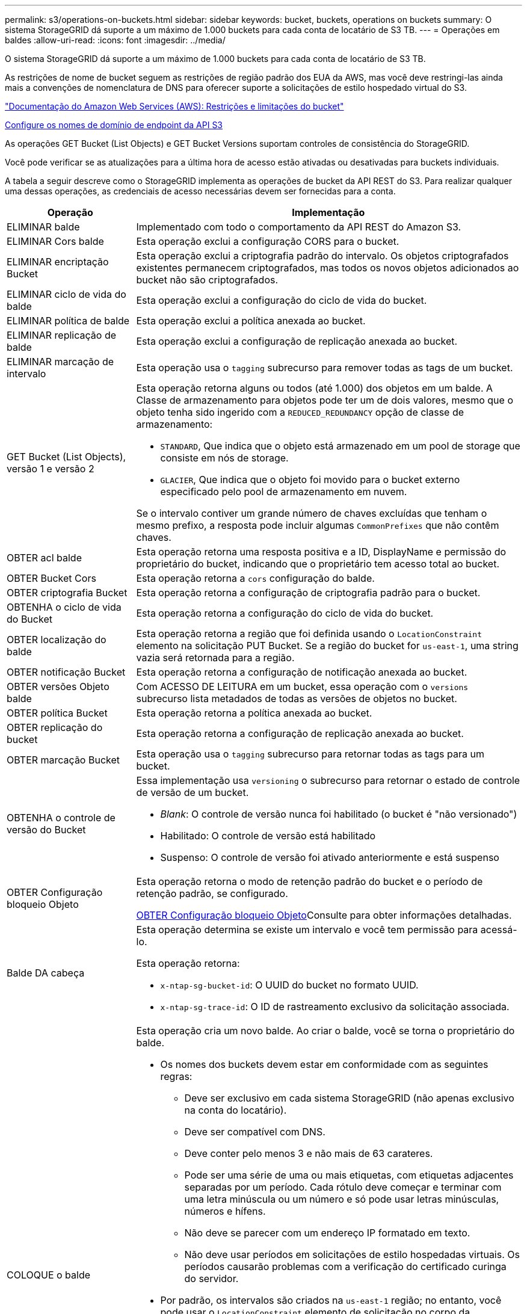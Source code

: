 ---
permalink: s3/operations-on-buckets.html 
sidebar: sidebar 
keywords: bucket, buckets, operations on buckets 
summary: O sistema StorageGRID dá suporte a um máximo de 1.000 buckets para cada conta de locatário de S3 TB. 
---
= Operações em baldes
:allow-uri-read: 
:icons: font
:imagesdir: ../media/


[role="lead"]
O sistema StorageGRID dá suporte a um máximo de 1.000 buckets para cada conta de locatário de S3 TB.

As restrições de nome de bucket seguem as restrições de região padrão dos EUA da AWS, mas você deve restringi-las ainda mais a convenções de nomenclatura de DNS para oferecer suporte a solicitações de estilo hospedado virtual do S3.

https://docs.aws.amazon.com/AmazonS3/latest/dev/BucketRestrictions.html["Documentação do Amazon Web Services (AWS): Restrições e limitações do bucket"^]

xref:../admin/configuring-s3-api-endpoint-domain-names.adoc[Configure os nomes de domínio de endpoint da API S3]

As operações GET Bucket (List Objects) e GET Bucket Versions suportam controles de consistência do StorageGRID.

Você pode verificar se as atualizações para a última hora de acesso estão ativadas ou desativadas para buckets individuais.

A tabela a seguir descreve como o StorageGRID implementa as operações de bucket da API REST do S3. Para realizar qualquer uma dessas operações, as credenciais de acesso necessárias devem ser fornecidas para a conta.

[cols="1a,3a"]
|===
| Operação | Implementação 


 a| 
ELIMINAR balde
 a| 
Implementado com todo o comportamento da API REST do Amazon S3.



 a| 
ELIMINAR Cors balde
 a| 
Esta operação exclui a configuração CORS para o bucket.



 a| 
ELIMINAR encriptação Bucket
 a| 
Esta operação exclui a criptografia padrão do intervalo. Os objetos criptografados existentes permanecem criptografados, mas todos os novos objetos adicionados ao bucket não são criptografados.



 a| 
ELIMINAR ciclo de vida do balde
 a| 
Esta operação exclui a configuração do ciclo de vida do bucket.



 a| 
ELIMINAR política de balde
 a| 
Esta operação exclui a política anexada ao bucket.



 a| 
ELIMINAR replicação de balde
 a| 
Esta operação exclui a configuração de replicação anexada ao bucket.



 a| 
ELIMINAR marcação de intervalo
 a| 
Esta operação usa o `tagging` subrecurso para remover todas as tags de um bucket.



 a| 
GET Bucket (List Objects), versão 1 e versão 2
 a| 
Esta operação retorna alguns ou todos (até 1.000) dos objetos em um balde. A Classe de armazenamento para objetos pode ter um de dois valores, mesmo que o objeto tenha sido ingerido com a `REDUCED_REDUNDANCY` opção de classe de armazenamento:

* `STANDARD`, Que indica que o objeto está armazenado em um pool de storage que consiste em nós de storage.
* `GLACIER`, Que indica que o objeto foi movido para o bucket externo especificado pelo pool de armazenamento em nuvem.


Se o intervalo contiver um grande número de chaves excluídas que tenham o mesmo prefixo, a resposta pode incluir algumas `CommonPrefixes` que não contêm chaves.



 a| 
OBTER acl balde
 a| 
Esta operação retorna uma resposta positiva e a ID, DisplayName e permissão do proprietário do bucket, indicando que o proprietário tem acesso total ao bucket.



 a| 
OBTER Bucket Cors
 a| 
Esta operação retorna a `cors` configuração do balde.



 a| 
OBTER criptografia Bucket
 a| 
Esta operação retorna a configuração de criptografia padrão para o bucket.



 a| 
OBTENHA o ciclo de vida do Bucket
 a| 
Esta operação retorna a configuração do ciclo de vida do bucket.



 a| 
OBTER localização do balde
 a| 
Esta operação retorna a região que foi definida usando o `LocationConstraint` elemento na solicitação PUT Bucket. Se a região do bucket for `us-east-1`, uma string vazia será retornada para a região.



 a| 
OBTER notificação Bucket
 a| 
Esta operação retorna a configuração de notificação anexada ao bucket.



 a| 
OBTER versões Objeto balde
 a| 
Com ACESSO DE LEITURA em um bucket, essa operação com o `versions` subrecurso lista metadados de todas as versões de objetos no bucket.



 a| 
OBTER política Bucket
 a| 
Esta operação retorna a política anexada ao bucket.



 a| 
OBTER replicação do bucket
 a| 
Esta operação retorna a configuração de replicação anexada ao bucket.



 a| 
OBTER marcação Bucket
 a| 
Esta operação usa o `tagging` subrecurso para retornar todas as tags para um bucket.



 a| 
OBTENHA o controle de versão do Bucket
 a| 
Essa implementação usa `versioning` o subrecurso para retornar o estado de controle de versão de um bucket.

* _Blank_: O controle de versão nunca foi habilitado (o bucket é "não versionado")
* Habilitado: O controle de versão está habilitado
* Suspenso: O controle de versão foi ativado anteriormente e está suspenso




 a| 
OBTER Configuração bloqueio Objeto
 a| 
Esta operação retorna o modo de retenção padrão do bucket e o período de retenção padrão, se configurado.

xref:../s3/use-s3-object-lock-default-bucket-retention.adoc#get-object-lock-configuration[OBTER Configuração bloqueio Objeto]Consulte para obter informações detalhadas.



 a| 
Balde DA cabeça
 a| 
Esta operação determina se existe um intervalo e você tem permissão para acessá-lo.

Esta operação retorna:

* `x-ntap-sg-bucket-id`: O UUID do bucket no formato UUID.
* `x-ntap-sg-trace-id`: O ID de rastreamento exclusivo da solicitação associada.




 a| 
COLOQUE o balde
 a| 
Esta operação cria um novo balde. Ao criar o balde, você se torna o proprietário do balde.

* Os nomes dos buckets devem estar em conformidade com as seguintes regras:
+
** Deve ser exclusivo em cada sistema StorageGRID (não apenas exclusivo na conta do locatário).
** Deve ser compatível com DNS.
** Deve conter pelo menos 3 e não mais de 63 carateres.
** Pode ser uma série de uma ou mais etiquetas, com etiquetas adjacentes separadas por um período. Cada rótulo deve começar e terminar com uma letra minúscula ou um número e só pode usar letras minúsculas, números e hífens.
** Não deve se parecer com um endereço IP formatado em texto.
** Não deve usar períodos em solicitações de estilo hospedadas virtuais. Os períodos causarão problemas com a verificação do certificado curinga do servidor.


* Por padrão, os intervalos são criados na `us-east-1` região; no entanto, você pode usar o `LocationConstraint` elemento de solicitação no corpo da solicitação para especificar uma região diferente. Ao usar o `LocationConstraint` elemento, você deve especificar o nome exato de uma região que foi definida usando o Gerenciador de Grade ou a API de Gerenciamento de Grade. Contacte o administrador do sistema se não souber o nome da região que deve utilizar.
+
*Nota*: Ocorrerá um erro se a solicitação PUT Bucket usar uma região que não foi definida no StorageGRID.

* Você pode incluir o `x-amz-bucket-object-lock-enabled` cabeçalho de solicitação para criar um bucket com o bloqueio de objeto S3 ativado. xref:../s3/using-s3-object-lock.adoc[Use o bloqueio de objetos S3D.]Consulte .
+
Você deve ativar o bloqueio de objeto S3 quando você criar o bucket. Não é possível adicionar ou desativar o bloqueio de objetos S3 após a criação de um intervalo. O bloqueio de objetos S3 requer o controle de versão do bucket, que é ativado automaticamente quando você cria o bucket.





 a| 
COLOQUE cors de balde
 a| 
Esta operação define a configuração do CORS para um bucket de modo que o bucket possa atender às solicitações de origem cruzada. O compartilhamento de recursos de origem cruzada (CORS) é um mecanismo de segurança que permite que aplicativos da Web do cliente em um domínio acessem recursos em um domínio diferente. Por exemplo, suponha que você use um bucket S3 chamado `images` para armazenar gráficos. Ao definir a configuração CORS para o `images` intervalo, pode permitir que as imagens nesse intervalo sejam apresentadas no website `+http://www.example.com+`.



 a| 
COLOQUE a criptografia Bucket
 a| 
Esta operação define o estado de criptografia padrão de um bucket existente. Quando a criptografia no nível do bucket está ativada, todos os novos objetos adicionados ao bucket são criptografados. O StorageGRID suporta criptografia no lado do servidor com chaves gerenciadas pelo StorageGRID. Ao especificar a regra de configuração de criptografia do lado do servidor, defina o `SSEAlgorithm` parâmetro como `AES256`, e não use o `KMSMasterKeyID` parâmetro.

A configuração de criptografia padrão do bucket é ignorada se a solicitação de upload de objeto já especificar criptografia (ou seja, se a solicitação incluir o `x-amz-server-side-encryption-*` cabeçalho da solicitação).



 a| 
COLOQUE o ciclo de vida do balde
 a| 
Essa operação cria uma nova configuração de ciclo de vida para o bucket ou substitui uma configuração de ciclo de vida existente. O StorageGRID dá suporte a até 1.000 regras de ciclo de vida em uma configuração de ciclo de vida. Cada regra pode incluir os seguintes elementos XML:

* Validade (dias, Data)
* Não-currentVersionExpiration (não-currentDays)
* Filtro (prefixo, Tag)
* Estado
* ID


O StorageGRID não oferece suporte a essas ações:

* AbortIncompleteMultipartUpload
* ExpiredObjectDeleteMarker
* Transição


Para entender como a ação Expiration em um ciclo de vida de um bucket interage com as instruções de colocação do ILM, consulte "como o ILM opera ao longo da vida de um objeto" nas instruções para gerenciar objetos com o gerenciamento do ciclo de vida das informações.

*Nota*: A configuração do ciclo de vida do bucket pode ser usada com buckets que têm o S3 Object Lock ativado, mas a configuração do ciclo de vida do bucket não é suportada para buckets compatíveis com o legado.



 a| 
COLOCAR notificação de balde
 a| 
Esta operação configura notificações para o bucket usando o XML de configuração de notificação incluído no corpo da solicitação. Você deve estar ciente dos seguintes detalhes de implementação:

* O StorageGRID oferece suporte a tópicos do Serviço de notificação simples (SNS) como destinos. Os endpoints do Simple Queue Service (SQS) ou do Amazon Lambda não são suportados.
* O destino das notificações deve ser especificado como a URNA de um endpoint do StorageGRID. Os endpoints podem ser criados usando o Gerenciador do Locatário ou a API de Gerenciamento do Locatário.
+
O endpoint deve existir para que a configuração de notificação seja bem-sucedida. Se o endpoint não existir, um `400 Bad Request` erro é retornado com o código `InvalidArgument`.

* Não é possível configurar uma notificação para os seguintes tipos de eventos. Esses tipos de eventos são *não* suportados.
+
** `s3:ReducedRedundancyLostObject`
** `s3:ObjectRestore:Completed`


* As notificações de eventos enviadas do StorageGRID usam o formato JSON padrão, exceto que elas não incluem algumas chaves e usam valores específicos para outras, como mostrado na seguinte listagem:
* *EventSource*
+
`sgws:s3`

* *AwsRegion*
+
não incluído

* *x-amz-id-2*
+
não incluído

* *arn*
+
`urn:sgws:s3:::bucket_name`





 a| 
Política COLOCAR balde
 a| 
Esta operação define a política anexada ao balde.



 a| 
COLOQUE a replicação do balde
 a| 
Esta operação configura a replicação do StorageGRID CloudMirror para o bucket usando o XML de configuração de replicação fornecido no corpo da solicitação. Para a replicação do CloudMirror, você deve estar ciente dos seguintes detalhes de implementação:

* O StorageGRID suporta apenas V1 da configuração de replicação. Isso significa que o StorageGRID não suporta o uso do `Filter` elemento para regras e segue convenções V1 para exclusão de versões de objetos. Para obter detalhes, consulte https://docs.aws.amazon.com/AmazonS3/latest/userguide/replication-add-config.html["Documentação do Amazon S3 sobre configuração de replicação"^] .
* A replicação do bucket pode ser configurada em buckets versionados ou não versionados.
* Você pode especificar um intervalo de destino diferente em cada regra do XML de configuração de replicação. Um bucket de origem pode ser replicado para mais de um bucket de destino.
* Os buckets de destino devem ser especificados como a URN dos endpoints do StorageGRID, conforme especificado no Gerenciador do Locatário ou na API de Gerenciamento do Locatário.
+
O endpoint deve existir para que a configuração de replicação seja bem-sucedida. Se o endpoint não existir, a solicitação falhará como um `400 Bad Request`. a mensagem de erro indica: `Unable to save the replication policy. The specified endpoint URN does not exist: _URN_.`

* Não é necessário especificar um `Role` no XML de configuração. Este valor não é usado pelo StorageGRID e será ignorado se enviado.
* Se você omitir a classe de armazenamento do XML de configuração, o StorageGRID usará a `STANDARD` classe de armazenamento por padrão.
* Se você excluir um objeto do bucket de origem ou excluir o bucket de origem, o comportamento de replicação entre regiões é o seguinte:
+
** Se você excluir o objeto ou o bucket antes que ele tenha sido replicado, o objeto/bucket não será replicado e você não será notificado.
** Se você excluir o objeto ou o bucket depois que ele foi replicado, o StorageGRID segue o comportamento padrão de exclusão do Amazon S3 para V1 TB de replicação entre regiões.






 a| 
COLOQUE a marcação de balde
 a| 
Esta operação usa o `tagging` subrecurso para adicionar ou atualizar um conjunto de tags para um bucket. Ao adicionar etiquetas de bucket, esteja ciente das seguintes limitações:

* O StorageGRID e o Amazon S3 suportam até 50 tags para cada bucket.
* As tags associadas a um bucket devem ter chaves de tag exclusivas. Uma chave de tag pode ter até 128 carateres Unicode de comprimento.
* Os valores de tag podem ter até 256 carateres Unicode de comprimento.
* Chave e valores são sensíveis a maiúsculas e minúsculas.




 a| 
COLOQUE o controle de versão do Bucket
 a| 
Essa implementação usa `versioning` o subrecurso para definir o estado de controle de versão de um bucket existente. Você pode definir o estado de controle de versão com um dos seguintes valores:

* Habilitado: Permite o controle de versão dos objetos no bucket. Todos os objetos adicionados ao bucket recebem um ID de versão exclusivo.
* Suspenso: Desativa o controle de versão dos objetos no bucket. Todos os objetos adicionados ao bucket recebem o ID da versão `null` .




 a| 
COLOCAR Configuração bloqueio Objeto
 a| 
Esta operação configura ou remove o modo de retenção padrão do bucket e o período de retenção padrão.

Se o período de retenção padrão for modificado, a data de retenção até as versões de objetos existentes permanecerá a mesma e não será recalculada usando o novo período de retenção padrão.

xref:../s3/use-s3-object-lock-default-bucket-retention.adoc#put-object-lock-configuration[COLOCAR Configuração bloqueio Objeto]Consulte para obter informações detalhadas.

|===
.Informações relacionadas
xref:consistency-controls.adoc[Controles de consistência]

xref:get-bucket-last-access-time-request.adoc[OBTER último pedido de tempo de acesso do Bucket]

xref:bucket-and-group-access-policies.adoc[Políticas de acesso ao bucket e ao grupo]

xref:s3-operations-tracked-in-audit-logs.adoc[S3 operações rastreadas em logs de auditoria]

xref:../ilm/index.adoc[Gerenciar objetos com ILM]

xref:../tenant/index.adoc[Use a conta de locatário]

